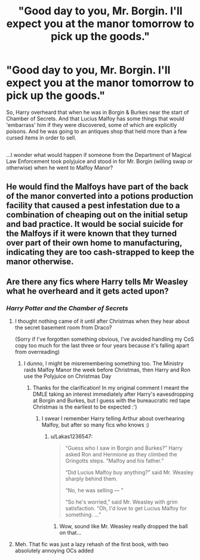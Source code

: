 #+TITLE: "Good day to you, Mr. Borgin. I'll expect you at the manor tomorrow to pick up the goods."

* "Good day to you, Mr. Borgin. I'll expect you at the manor tomorrow to pick up the goods."
:PROPERTIES:
:Author: Avaday_Daydream
:Score: 16
:DateUnix: 1528702091.0
:DateShort: 2018-Jun-11
:FlairText: Request
:END:
So, Harry overheard that when he was in Borgin & Burkes near the start of Chamber of Secrets. And that Lucius Malfoy has some things that would 'embarrass' him if they were discovered, some of which are explicitly poisons. And he was going to an antiques shop that held more than a few cursed items in order to sell.

** 
   :PROPERTIES:
   :CUSTOM_ID: section
   :END:
...I wonder what would happen if someone from the Department of Magical Law Enforcement took polyjuice and stood in for Mr. Borgin (willing swap or otherwise) when he went to Malfoy Manor?


** He would find the Malfoys have part of the back of the manor converted into a potions production facility that caused a pest infestation due to a combination of cheaping out on the initial setup and bad practice. It would be social suicide for the Malfoys if it were known that they turned over part of their own home to manufacturing, indicating they are too cash-strapped to keep the manor otherwise.
:PROPERTIES:
:Author: Krististrasza
:Score: 17
:DateUnix: 1528710729.0
:DateShort: 2018-Jun-11
:END:


** Are there any fics where Harry tells Mr Weasley what he overheard and it gets acted upon?
:PROPERTIES:
:Author: SteamAngel
:Score: 2
:DateUnix: 1528722515.0
:DateShort: 2018-Jun-11
:END:

*** /Harry Potter and the Chamber of Secrets/
:PROPERTIES:
:Author: AevnNoram
:Score: 16
:DateUnix: 1528725336.0
:DateShort: 2018-Jun-11
:END:

**** I thought nothing came of it until after Christmas when they hear about the secret basement room from Draco?

(Sorry if I've forgotten something obvious, I've avoided handling my CoS copy too much for the last three or four years because it's falling apart from overreading)
:PROPERTIES:
:Author: SteamAngel
:Score: 2
:DateUnix: 1528725784.0
:DateShort: 2018-Jun-11
:END:

***** I dunno, I might be misremembering something too. The Ministry raids Malfoy Manor the week before Christmas, then Harry and Ron use the Polyjuice on Christmas Day
:PROPERTIES:
:Author: AevnNoram
:Score: 4
:DateUnix: 1528726332.0
:DateShort: 2018-Jun-11
:END:

****** Thanks for the clarification! In my original comment I meant the DMLE taking an interest immediately after Harry's eavesdropping at Borgin and Burkes, but I guess with the bureaucratic red tape Christmas is the earliest to be expected :')
:PROPERTIES:
:Author: SteamAngel
:Score: 1
:DateUnix: 1528726482.0
:DateShort: 2018-Jun-11
:END:

******* I swear I remember Harry telling Arthur about overhearing Malfoy, but after so many fics who knows :)
:PROPERTIES:
:Author: AevnNoram
:Score: 2
:DateUnix: 1528726734.0
:DateShort: 2018-Jun-11
:END:

******** u/Lakas1236547:
#+begin_quote
  “Guess who I saw in Borgin and Burkes?” Harry asked Ron and Hermione as they climbed the Gringotts steps. “Malfoy and his father.”

  “Did Lucius Malfoy buy anything?” said Mr. Weasley sharply behind them.

  “No, he was selling --- ”

  “So he's worried,” said Mr. Weasley with grim satisfaction. “Oh, I'd love to get Lucius Malfoy for something. ...”
#+end_quote
:PROPERTIES:
:Author: Lakas1236547
:Score: 3
:DateUnix: 1528743884.0
:DateShort: 2018-Jun-11
:END:

********* Wow, sound like Mr. Weasley really dropped the ball on that...
:PROPERTIES:
:Author: Daimonin_123
:Score: 2
:DateUnix: 1528761018.0
:DateShort: 2018-Jun-12
:END:


**** Meh. That fic was just a lazy rehash of the first book, with two absolutely annoying OCs added
:PROPERTIES:
:Author: Governor_Humphries
:Score: 1
:DateUnix: 1528748102.0
:DateShort: 2018-Jun-12
:END:
